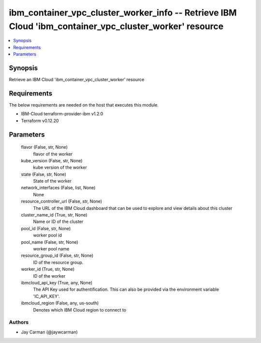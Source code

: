 
ibm_container_vpc_cluster_worker_info -- Retrieve IBM Cloud 'ibm_container_vpc_cluster_worker' resource
=======================================================================================================

.. contents::
   :local:
   :depth: 1


Synopsis
--------

Retrieve an IBM Cloud 'ibm_container_vpc_cluster_worker' resource



Requirements
------------
The below requirements are needed on the host that executes this module.

- IBM-Cloud terraform-provider-ibm v1.2.0
- Terraform v0.12.20



Parameters
----------

  flavor (False, str, None)
    flavor of the worker


  kube_version (False, str, None)
    kube version of the worker


  state (False, str, None)
    State of the worker


  network_interfaces (False, list, None)
    None


  resource_controller_url (False, str, None)
    The URL of the IBM Cloud dashboard that can be used to explore and view details about this cluster


  cluster_name_id (True, str, None)
    Name or ID of the cluster


  pool_id (False, str, None)
    worker pool id


  pool_name (False, str, None)
    worker pool name


  resource_group_id (False, str, None)
    ID of the resource group.


  worker_id (True, str, None)
    ID of the worker


  ibmcloud_api_key (True, any, None)
    The API Key used for authentification. This can also be provided via the environment variable 'IC_API_KEY'.


  ibmcloud_region (False, any, us-south)
    Denotes which IBM Cloud region to connect to













Authors
~~~~~~~

- Jay Carman (@jaywcarman)


